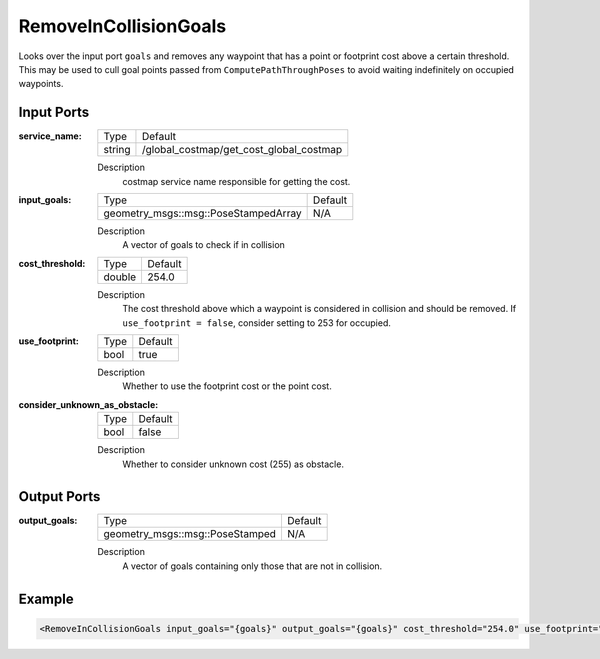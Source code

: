 .. _bt_remove_in_collision_goals_action:

RemoveInCollisionGoals
======================

Looks over the input port ``goals`` and removes any waypoint that has a point or footprint cost above a certain threshold.
This may be used to cull goal points passed from ``ComputePathThroughPoses`` to avoid waiting indefinitely on occupied waypoints.

Input Ports
-----------

:service_name:

  ====== =======================================
  Type   Default
  ------ ---------------------------------------
  string /global_costmap/get_cost_global_costmap  
  ====== =======================================

  Description
    costmap service name responsible for getting the cost.

:input_goals:

  ==================================== =======
  Type                                 Default
  ------------------------------------ -------
  geometry_msgs::msg::PoseStampedArray   N/A  
  ==================================== =======

  Description
    A vector of goals to check if in collision

:cost_threshold:

  ====== =======
  Type   Default
  ------ -------
  double 254.0  
  ====== =======

  Description
    The cost threshold above which a waypoint is considered in collision and should be removed. If ``use_footprint = false``, consider setting to 253 for occupied. 

:use_footprint:

  ====== =======
  Type   Default
  ------ -------
  bool   true  
  ====== =======

  Description
    Whether to use the footprint cost or the point cost.

:consider_unknown_as_obstacle:

  ====== =======
  Type   Default
  ------ -------
  bool   false  
  ====== =======

  Description
    Whether to consider unknown cost (255) as obstacle.

Output Ports
------------

:output_goals:

  =============================== =======
  Type                            Default
  ------------------------------- -------
  geometry_msgs::msg::PoseStamped   N/A  
  =============================== =======

  Description
    A vector of goals containing only those that are not in collision.

Example
-------

.. code-block:: xml

  <RemoveInCollisionGoals input_goals="{goals}" output_goals="{goals}" cost_threshold="254.0" use_footprint="true" service_name="/global_costmap/get_cost_global_costmap" />
    
